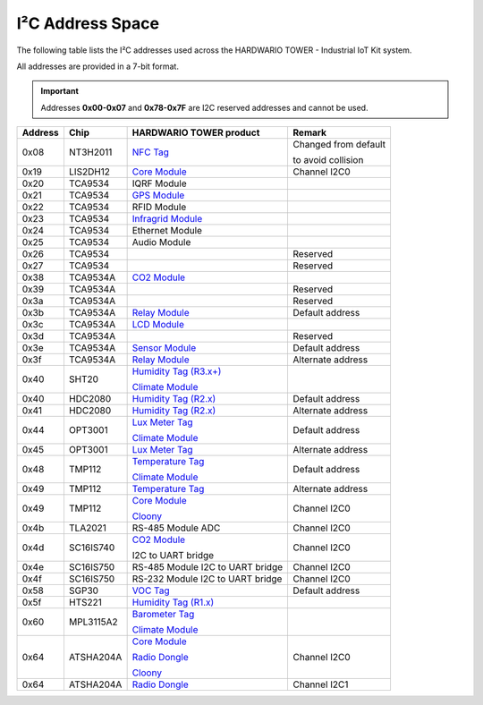 #################
I²C Address Space
#################

The following table lists the I²C addresses used across the HARDWARIO TOWER - Industrial IoT Kit system.

All addresses are provided in a 7-bit format.

.. important::

    Addresses **0x00-0x07** and **0x78-0x7F** are I2C reserved addresses and cannot be used.

+----------------+----------------+------------------------------------------------------------------------+--------------------------------------------+
| Address        | Chip           | HARDWARIO TOWER product                                                | Remark                                     |
+================+================+========================================================================+============================================+
| 0x08           | NT3H2011       | `NFC Tag <https://shop.hardwario.com/nfc-tag/>`_                       | Changed from default                       |
|                |                |                                                                        |                                            |
|                |                |                                                                        | to avoid collision                         |
+----------------+----------------+------------------------------------------------------------------------+--------------------------------------------+
| 0x19           | LIS2DH12       | `Core Module <https://shop.hardwario.com/core-module/>`__              | Channel I2C0                               |
+----------------+----------------+------------------------------------------------------------------------+--------------------------------------------+
| 0x20           | TCA9534        | IQRF Module                                                            |                                            |
+----------------+----------------+------------------------------------------------------------------------+--------------------------------------------+
| 0x21           | TCA9534        | `GPS Module <https://shop.hardwario.com/gps-module/>`_                 |                                            |
+----------------+----------------+------------------------------------------------------------------------+--------------------------------------------+
| 0x22           | TCA9534        | RFID Module                                                            |                                            |
+----------------+----------------+------------------------------------------------------------------------+--------------------------------------------+
| 0x23           | TCA9534        | `Infragrid Module <https://shop.hardwario.com/infra-grid-module/>`_    |                                            |
+----------------+----------------+------------------------------------------------------------------------+--------------------------------------------+
| 0x24           | TCA9534        | Ethernet Module                                                        |                                            |
+----------------+----------------+------------------------------------------------------------------------+--------------------------------------------+
| 0x25           | TCA9534        | Audio Module                                                           |                                            |
+----------------+----------------+------------------------------------------------------------------------+--------------------------------------------+
| 0x26           | TCA9534        |                                                                        | Reserved                                   |
+----------------+----------------+------------------------------------------------------------------------+--------------------------------------------+
| 0x27           | TCA9534        |                                                                        | Reserved                                   |
+----------------+----------------+------------------------------------------------------------------------+--------------------------------------------+
| 0x38           | TCA9534A       | `CO2 Module <https://shop.hardwario.com/co2-module/>`_                 |                                            |
+----------------+----------------+------------------------------------------------------------------------+--------------------------------------------+
| 0x39           | TCA9534A       |                                                                        | Reserved                                   |
+----------------+----------------+------------------------------------------------------------------------+--------------------------------------------+
| 0x3a           | TCA9534A       |                                                                        | Reserved                                   |
+----------------+----------------+------------------------------------------------------------------------+--------------------------------------------+
| 0x3b           | TCA9534A       | `Relay Module <https://shop.hardwario.com/relay-module/>`_             | Default address                            |
+----------------+----------------+------------------------------------------------------------------------+--------------------------------------------+
| 0x3c           | TCA9534A       | `LCD Module <https://shop.hardwario.com/lcd-module-bg/>`_              |                                            |
+----------------+----------------+------------------------------------------------------------------------+--------------------------------------------+
| 0x3d           | TCA9534A       |                                                                        | Reserved                                   |
+----------------+----------------+------------------------------------------------------------------------+--------------------------------------------+
| 0x3e           | TCA9534A       | `Sensor Module <https://shop.hardwario.com/sensor-module/>`_           | Default address                            |
+----------------+----------------+------------------------------------------------------------------------+--------------------------------------------+
| 0x3f           | TCA9534A       | `Relay Module <https://shop.hardwario.com/relay-module/>`_             | Alternate address                          |
+----------------+----------------+------------------------------------------------------------------------+--------------------------------------------+
| 0x40           | SHT20          | `Humidity Tag (R3.x+) <https://shop.hardwario.com/humidity-tag/>`_     |                                            |
|                |                |                                                                        |                                            |
|                |                | `Climate Module <https://shop.hardwario.com/climate-module/>`_         |                                            |
+----------------+----------------+------------------------------------------------------------------------+--------------------------------------------+
| 0x40           | HDC2080        | `Humidity Tag (R2.x) <https://shop.hardwario.com/humidity-tag/>`_      | Default address                            |
+----------------+----------------+------------------------------------------------------------------------+--------------------------------------------+
| 0x41           | HDC2080        | `Humidity Tag (R2.x) <https://shop.hardwario.com/humidity-tag/>`_      | Alternate address                          |
+----------------+----------------+------------------------------------------------------------------------+--------------------------------------------+
| 0x44           | OPT3001        | `Lux Meter Tag <https://shop.hardwario.com/lux-meter-tag/>`_           | Default address                            |
|                |                |                                                                        |                                            |
|                |                | `Climate Module <https://shop.hardwario.com/climate-module/>`_         |                                            |
+----------------+----------------+------------------------------------------------------------------------+--------------------------------------------+
| 0x45           | OPT3001        | `Lux Meter Tag <https://shop.hardwario.com/lux-meter-tag/>`_           | Alternate address                          |
+----------------+----------------+------------------------------------------------------------------------+--------------------------------------------+
| 0x48           | TMP112         | `Temperature Tag <https://shop.hardwario.com/temperature-tag/>`_       | Default address                            |
|                |                |                                                                        |                                            |
|                |                | `Climate Module <https://shop.hardwario.com/climate-module/>`_         |                                            |
+----------------+----------------+------------------------------------------------------------------------+--------------------------------------------+
| 0x49           | TMP112         | `Temperature Tag <https://shop.hardwario.com/temperature-tag/>`_       | Alternate address                          |
+----------------+----------------+------------------------------------------------------------------------+--------------------------------------------+
| 0x49           | TMP112         | `Core Module <https://shop.hardwario.com/core-module//>`__             | Channel I2C0                               |
|                |                |                                                                        |                                            |
|                |                | `Cloony <https://shop.hardwario.com/cloony/>`_                         |                                            |
+----------------+----------------+------------------------------------------------------------------------+--------------------------------------------+
| 0x4b           | TLA2021        | RS-485 Module ADC                                                      | Channel I2C0                               |
+----------------+----------------+------------------------------------------------------------------------+--------------------------------------------+
| 0x4d           | SC16IS740      | `CO2 Module <https://shop.hardwario.com/co2-module/>`_                 | Channel I2C0                               |
|                |                |                                                                        |                                            |
|                |                | I2C to UART bridge                                                     |                                            |
+----------------+----------------+------------------------------------------------------------------------+--------------------------------------------+
| 0x4e           | SC16IS750      | RS-485 Module I2C to UART bridge                                       | Channel I2C0                               |
+----------------+----------------+------------------------------------------------------------------------+--------------------------------------------+
| 0x4f           | SC16IS750      | RS-232 Module I2C to UART bridge                                       | Channel I2C0                               |
+----------------+----------------+------------------------------------------------------------------------+--------------------------------------------+
| 0x58           | SGP30          | `VOC Tag <https://shop.hardwario.com/voc-tag/>`_                       | Default address                            |
+----------------+----------------+------------------------------------------------------------------------+--------------------------------------------+
| 0x5f           | HTS221         | `Humidity Tag (R1.x) <https://shop.hardwario.com/humidity-tag/>`_      |                                            |
+----------------+----------------+------------------------------------------------------------------------+--------------------------------------------+
| 0x60           | MPL3115A2      | `Barometer Tag <https://shop.hardwario.com/barometer-tag/>`_           |                                            |
|                |                |                                                                        |                                            |
|                |                | `Climate Module <https://shop.hardwario.com/climate-module/>`_         |                                            |
+----------------+----------------+------------------------------------------------------------------------+--------------------------------------------+
| 0x64           | ATSHA204A      | `Core Module <https://shop.hardwario.com/core-module//>`__             | Channel I2C0                               |
|                |                |                                                                        |                                            |
|                |                | `Radio Dongle <https://shop.hardwario.com/radio-dongle/>`_             |                                            |
|                |                |                                                                        |                                            |
|                |                | `Cloony <https://shop.hardwario.com/cloony/>`_                         |                                            |
+----------------+----------------+------------------------------------------------------------------------+--------------------------------------------+
| 0x64           | ATSHA204A      | `Radio Dongle <https://shop.hardwario.com/radio-dongle/>`_             | Channel I2C1                               |
+----------------+----------------+------------------------------------------------------------------------+--------------------------------------------+
